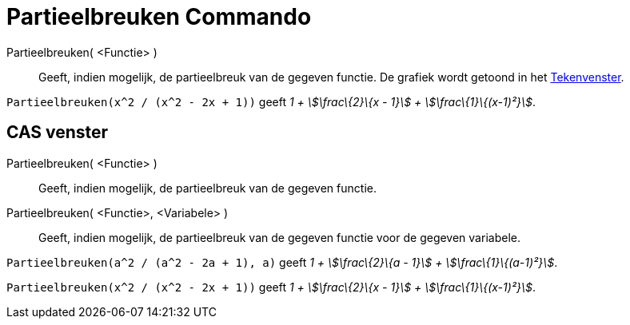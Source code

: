 = Partieelbreuken Commando
:page-en: commands/PartialFractions_Command
ifdef::env-github[:imagesdir: /nl/modules/ROOT/assets/images]

Partieelbreuken( <Functie> )::
  Geeft, indien mogelijk, de partieelbreuk van de gegeven functie. De grafiek wordt getoond in het
  xref:/Tekenvenster.adoc[Tekenvenster].

[EXAMPLE]
====

`++Partieelbreuken(x^2 / (x^2 - 2x + 1))++` geeft _1 + stem:[\frac\{2}\{x - 1}] + stem:[\frac\{1}\{(x-1)²}]_.

====

== CAS venster

Partieelbreuken( <Functie> )::
  Geeft, indien mogelijk, de partieelbreuk van de gegeven functie.
Partieelbreuken( <Functie>, <Variabele> )::
  Geeft, indien mogelijk, de partieelbreuk van de gegeven functie voor de gegeven variabele.

[EXAMPLE]
====

`++Partieelbreuken(a^2 / (a^2 - 2a + 1), a)++` geeft _1 + stem:[\frac\{2}\{a - 1}] + stem:[\frac\{1}\{(a-1)²}]_.

====

[EXAMPLE]
====

`++Partieelbreuken(x^2 / (x^2 - 2x + 1))++` geeft _1 + stem:[\frac\{2}\{x - 1}] + stem:[\frac\{1}\{(x-1)²}]_.

====
